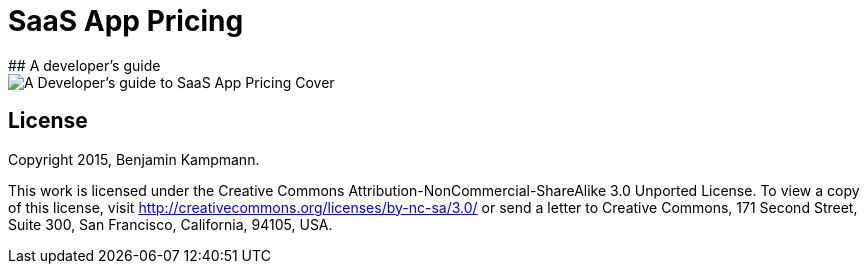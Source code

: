 #  SaaS App Pricing
## A developer's guide

image::cover.jpg[scaledwidth="80%",alt="A Developer's guide to SaaS App Pricing Cover"]


## License

Copyright 2015, Benjamin Kampmann.

This work is licensed under the Creative Commons Attribution-NonCommercial-ShareAlike 3.0 Unported License. To view a copy of this license, visit http://creativecommons.org/licenses/by-nc-sa/3.0/ or send a letter to Creative Commons, 171 Second Street, Suite 300, San Francisco, California, 94105, USA.
